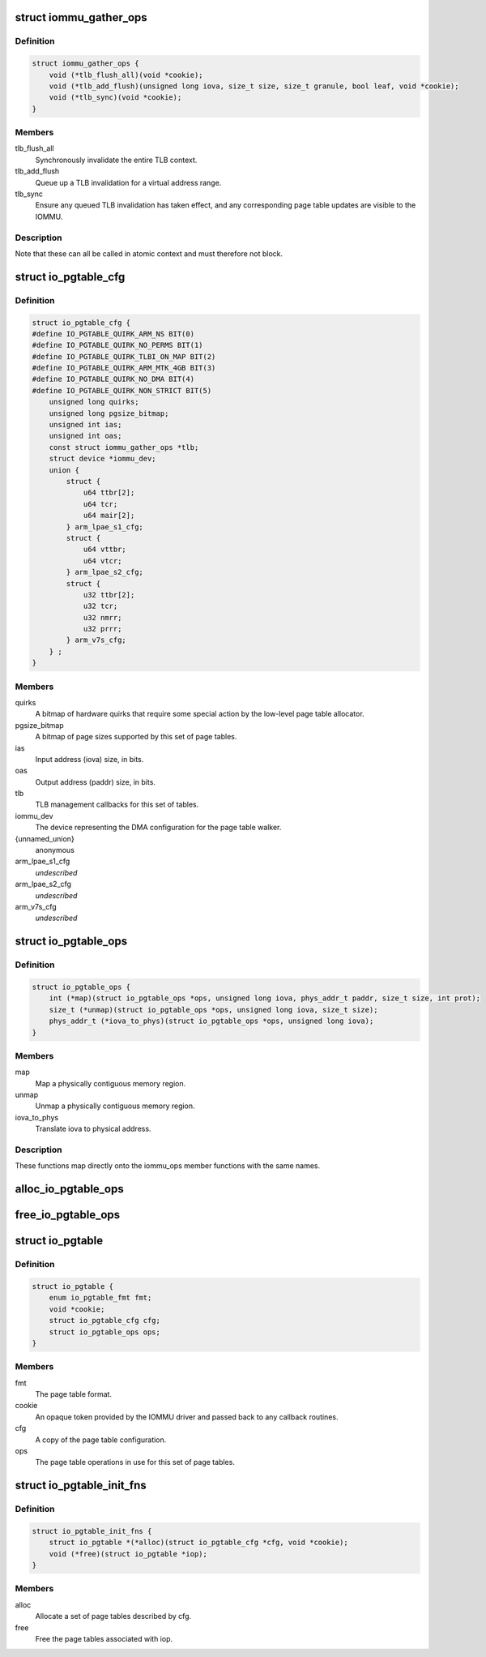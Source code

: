 .. -*- coding: utf-8; mode: rst -*-
.. src-file: drivers/iommu/io-pgtable.h

.. _`iommu_gather_ops`:

struct iommu_gather_ops
=======================

.. c:type:: struct iommu_gather_ops

    IOMMU callbacks for TLB and page table management.

.. _`iommu_gather_ops.definition`:

Definition
----------

.. code-block:: c

    struct iommu_gather_ops {
        void (*tlb_flush_all)(void *cookie);
        void (*tlb_add_flush)(unsigned long iova, size_t size, size_t granule, bool leaf, void *cookie);
        void (*tlb_sync)(void *cookie);
    }

.. _`iommu_gather_ops.members`:

Members
-------

tlb_flush_all
    Synchronously invalidate the entire TLB context.

tlb_add_flush
    Queue up a TLB invalidation for a virtual address range.

tlb_sync
    Ensure any queued TLB invalidation has taken effect, and
    any corresponding page table updates are visible to the
    IOMMU.

.. _`iommu_gather_ops.description`:

Description
-----------

Note that these can all be called in atomic context and must therefore
not block.

.. _`io_pgtable_cfg`:

struct io_pgtable_cfg
=====================

.. c:type:: struct io_pgtable_cfg

    Configuration data for a set of page tables.

.. _`io_pgtable_cfg.definition`:

Definition
----------

.. code-block:: c

    struct io_pgtable_cfg {
    #define IO_PGTABLE_QUIRK_ARM_NS BIT(0)
    #define IO_PGTABLE_QUIRK_NO_PERMS BIT(1)
    #define IO_PGTABLE_QUIRK_TLBI_ON_MAP BIT(2)
    #define IO_PGTABLE_QUIRK_ARM_MTK_4GB BIT(3)
    #define IO_PGTABLE_QUIRK_NO_DMA BIT(4)
    #define IO_PGTABLE_QUIRK_NON_STRICT BIT(5)
        unsigned long quirks;
        unsigned long pgsize_bitmap;
        unsigned int ias;
        unsigned int oas;
        const struct iommu_gather_ops *tlb;
        struct device *iommu_dev;
        union {
            struct {
                u64 ttbr[2];
                u64 tcr;
                u64 mair[2];
            } arm_lpae_s1_cfg;
            struct {
                u64 vttbr;
                u64 vtcr;
            } arm_lpae_s2_cfg;
            struct {
                u32 ttbr[2];
                u32 tcr;
                u32 nmrr;
                u32 prrr;
            } arm_v7s_cfg;
        } ;
    }

.. _`io_pgtable_cfg.members`:

Members
-------

quirks
    A bitmap of hardware quirks that require some special
    action by the low-level page table allocator.

pgsize_bitmap
    A bitmap of page sizes supported by this set of page
    tables.

ias
    Input address (iova) size, in bits.

oas
    Output address (paddr) size, in bits.

tlb
    TLB management callbacks for this set of tables.

iommu_dev
    The device representing the DMA configuration for the
    page table walker.

{unnamed_union}
    anonymous

arm_lpae_s1_cfg
    *undescribed*

arm_lpae_s2_cfg
    *undescribed*

arm_v7s_cfg
    *undescribed*

.. _`io_pgtable_ops`:

struct io_pgtable_ops
=====================

.. c:type:: struct io_pgtable_ops

    Page table manipulation API for IOMMU drivers.

.. _`io_pgtable_ops.definition`:

Definition
----------

.. code-block:: c

    struct io_pgtable_ops {
        int (*map)(struct io_pgtable_ops *ops, unsigned long iova, phys_addr_t paddr, size_t size, int prot);
        size_t (*unmap)(struct io_pgtable_ops *ops, unsigned long iova, size_t size);
        phys_addr_t (*iova_to_phys)(struct io_pgtable_ops *ops, unsigned long iova);
    }

.. _`io_pgtable_ops.members`:

Members
-------

map
    Map a physically contiguous memory region.

unmap
    Unmap a physically contiguous memory region.

iova_to_phys
    Translate iova to physical address.

.. _`io_pgtable_ops.description`:

Description
-----------

These functions map directly onto the iommu_ops member functions with
the same names.

.. _`alloc_io_pgtable_ops`:

alloc_io_pgtable_ops
====================

.. c:function:: struct io_pgtable_ops *alloc_io_pgtable_ops(enum io_pgtable_fmt fmt, struct io_pgtable_cfg *cfg, void *cookie)

    Allocate a page table allocator for use by an IOMMU.

    :param fmt:
        The page table format.
    :type fmt: enum io_pgtable_fmt

    :param cfg:
        The page table configuration. This will be modified to represent
        the configuration actually provided by the allocator (e.g. the
        pgsize_bitmap may be restricted).
    :type cfg: struct io_pgtable_cfg \*

    :param cookie:
        An opaque token provided by the IOMMU driver and passed back to
        the callback routines in cfg->tlb.
    :type cookie: void \*

.. _`free_io_pgtable_ops`:

free_io_pgtable_ops
===================

.. c:function:: void free_io_pgtable_ops(struct io_pgtable_ops *ops)

    Free an io_pgtable_ops structure. The caller \*must\* ensure that the page table is no longer live, but the TLB can be dirty.

    :param ops:
        The ops returned from alloc_io_pgtable_ops.
    :type ops: struct io_pgtable_ops \*

.. _`io_pgtable`:

struct io_pgtable
=================

.. c:type:: struct io_pgtable

    Internal structure describing a set of page tables.

.. _`io_pgtable.definition`:

Definition
----------

.. code-block:: c

    struct io_pgtable {
        enum io_pgtable_fmt fmt;
        void *cookie;
        struct io_pgtable_cfg cfg;
        struct io_pgtable_ops ops;
    }

.. _`io_pgtable.members`:

Members
-------

fmt
    The page table format.

cookie
    An opaque token provided by the IOMMU driver and passed back to
    any callback routines.

cfg
    A copy of the page table configuration.

ops
    The page table operations in use for this set of page tables.

.. _`io_pgtable_init_fns`:

struct io_pgtable_init_fns
==========================

.. c:type:: struct io_pgtable_init_fns

    Alloc/free a set of page tables for a particular format.

.. _`io_pgtable_init_fns.definition`:

Definition
----------

.. code-block:: c

    struct io_pgtable_init_fns {
        struct io_pgtable *(*alloc)(struct io_pgtable_cfg *cfg, void *cookie);
        void (*free)(struct io_pgtable *iop);
    }

.. _`io_pgtable_init_fns.members`:

Members
-------

alloc
    Allocate a set of page tables described by cfg.

free
    Free the page tables associated with iop.

.. This file was automatic generated / don't edit.

